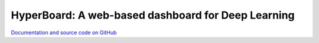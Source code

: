 HyperBoard: A web-based dashboard for Deep Learning
=======================================================

`Documentation and source code on GitHub <https://github.com/WarBean/hyperboard>`_
